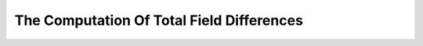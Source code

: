 .. _proc_dat_tot_f_dif:

The Computation Of Total Field Differences
==========================================
